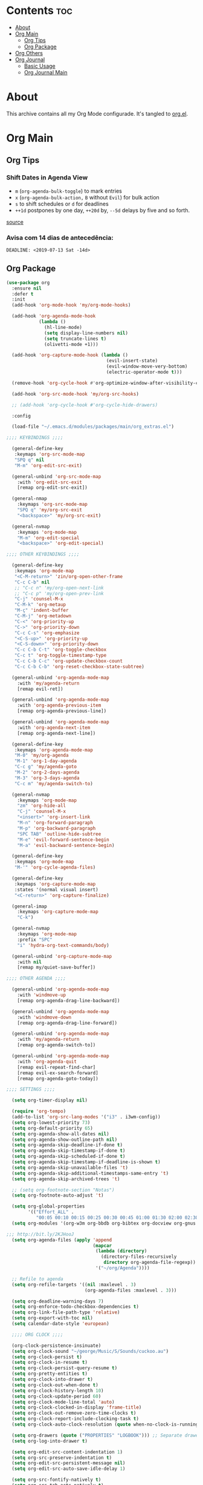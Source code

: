 #+PROPERTY: header-args :tangle yes
#+STARTUP: overview

* Contents                                                                :toc:
- [[#about][About]]
- [[#org-main][Org Main]]
  - [[#org-tips][Org Tips]]
  - [[#org-package][Org Package]]
- [[#org-others][Org Others]]
- [[#org-journal][Org Journal]]
  - [[#basic-usage][Basic Usage]]
  - [[#org-journal-main][Org Journal Main]]

* About
This archive contains all my Org Mode configurade. It's tangled to [[https://github.com/mrbig033/emacs/blob/master/modules/packages/main/org.el][org.el]].
* Org Main
** Org Tips
*** Shift Dates in Agenda View
- ~m~ (~org-agenda-bulk-toggle~) to mark entries
- ~x~ (~org-agenda-bulk-action,~ ~B~ without ~Evil~) for bulk action
- ~s~ to shift schedules or ~d~ for deadlines
- ~++1d~ postpones by one day, ~++20d~ by, ~--5d~ delays by five and so forth.
[[https://old.reddit.com/r/orgmode/comments/8vdwen/does_orgmode_allow_me_to_change_the_date_for/e26sk8t/][source]]
*** Avisa com 14 dias de antecedência:
#+BEGIN_EXAMPLE
DEADLINE: <2019-07-13 Sat -14d>
#+END_EXAMPLE
** Org Package
#+BEGIN_SRC emacs-lisp
(use-package org
  :ensure nil
  :defer t
  :init
  (add-hook 'org-mode-hook 'my/org-mode-hooks)

  (add-hook 'org-agenda-mode-hook
            (lambda ()
              (hl-line-mode)
              (setq display-line-numbers nil)
              (setq truncate-lines t)
              (olivetti-mode +1)))

  (add-hook 'org-capture-mode-hook (lambda ()
                                     (evil-insert-state)
                                     (evil-window-move-very-bottom)
                                     (electric-operator-mode t)))

  (remove-hook 'org-cycle-hook #'org-optimize-window-after-visibility-change)

  (add-hook 'org-src-mode-hook 'my/org-src-hooks)

  ;; (add-hook 'org-cycle-hook #'org-cycle-hide-drawers)

  :config

  (load-file "~/.emacs.d/modules/packages/main/org_extras.el")

;;;; KEYBINDINGS ;;;;

  (general-define-key
   :keymaps 'org-src-mode-map
   "SPQ q" nil
   "M-m" 'org-edit-src-exit)

  (general-unbind 'org-src-mode-map
    :with 'org-edit-src-exit
    [remap org-edit-src-exit])

  (general-nmap
    :keymaps 'org-src-mode-map
    "SPQ q" 'my/org-src-exit
    "<backspace>" 'my/org-src-exit)

  (general-nvmap
    :keymaps 'org-mode-map
    "M-m" 'org-edit-special
    "<backspace>" 'org-edit-special)

;;;; OTHER KEYBINDINGS ;;;;

  (general-define-key
   :keymaps 'org-mode-map
   "<C-M-return>" 'zin/org-open-other-frame
   "C-c C-b" nil
   ;; "C-c n" 'my/org-open-next-link
   ;; "C-c p" 'my/org-open-prev-link
   "C-j" 'counsel-M-x
   "C-M-k" 'org-metaup
   "M-ç" 'indent-buffer
   "C-M-j" 'org-metadown
   "C-<" 'org-priority-up
   "C->" 'org-priority-down
   "C-c C-s" 'org-emphasize
   "<C-S-up>" 'org-priority-up
   "<C-S-down>" 'org-priority-down
   "C-c C-b C-t" 'org-toggle-checkbox
   "C-c t" 'org-toggle-timestamp-type
   "C-c C-b C-c" 'org-update-checkbox-count
   "C-c C-b C-b" 'org-reset-checkbox-state-subtree)

  (general-unbind 'org-agenda-mode-map
    :with 'my/agenda-return
    [remap evil-ret])

  (general-unbind 'org-agenda-mode-map
    :with 'org-agenda-previous-item
    [remap org-agenda-previous-line])

  (general-unbind 'org-agenda-mode-map
    :with 'org-agenda-next-item
    [remap org-agenda-next-line])

  (general-define-key
   :keymaps 'org-agenda-mode-map
   "M-0" 'my/org-agenda
   "M-1" 'org-1-day-agenda
   "C-c g" 'my/agenda-goto
   "M-2" 'org-2-days-agenda
   "M-3" 'org-3-days-agenda
   "C-c m" 'my/agenda-switch-to)

  (general-nvmap
    :keymaps 'org-mode-map
    "zm" 'org-hide-all
    "C-j" 'counsel-M-x
    "<insert>" 'org-insert-link
    "M-n" 'org-forward-paragraph
    "M-p" 'org-backward-paragraph
    "SPC TAB" 'outline-hide-subtree
    "M-e" 'evil-forward-sentence-begin
    "M-a" 'evil-backward-sentence-begin)

  (general-define-key
   :keymaps 'org-mode-map
   "M-'" 'org-cycle-agenda-files)

  (general-define-key
   :keymaps 'org-capture-mode-map
   :states '(normal visual insert)
   "<C-return>" 'org-capture-finalize)

  (general-imap
    :keymaps 'org-capture-mode-map
    "C-k")

  (general-nvmap
    :keymaps 'org-mode-map
    :prefix "SPC"
    "i" 'hydra-org-text-commands/body)

  (general-unbind 'org-capture-mode-map
    :with nil
    [remap my/quiet-save-buffer])

;;;; OTHER AGENDA ;;;;

  (general-unbind 'org-agenda-mode-map
    :with 'windmove-up
    [remap org-agenda-drag-line-backward])

  (general-unbind 'org-agenda-mode-map
    :with 'windmove-down
    [remap org-agenda-drag-line-forward])

  (general-unbind 'org-agenda-mode-map
    :with 'my/agenda-return
    [remap org-agenda-switch-to])

  (general-unbind 'org-agenda-mode-map
    :with 'org-agenda-quit
    [remap evil-repeat-find-char]
    [remap evil-ex-search-forward]
    [remap org-agenda-goto-today])

;;;; SETTINGS ;;;;

  (setq org-timer-display nil)

  (require 'org-tempo)
  (add-to-list 'org-src-lang-modes '("i3" . i3wm-config))
  (setq org-lowest-priority 73)
  (setq org-default-priority 65)
  (setq org-agenda-show-all-dates nil)
  (setq org-agenda-show-outline-path nil)
  (setq org-agenda-skip-deadline-if-done t)
  (setq org-agenda-skip-timestamp-if-done t)
  (setq org-agenda-skip-scheduled-if-done t)
  (setq org-agenda-skip-timestamp-if-deadline-is-shown t)
  (setq org-agenda-skip-unavailable-files 't)
  (setq org-agenda-skip-additional-timestamps-same-entry 't)
  (setq org-agenda-skip-archived-trees 't)

  ;; (setq org-footnote-section "Notas")
  (setq org-footnote-auto-adjust 't)

  (setq org-global-properties
        '(("Effort_ALL" .
           "00:05 00:10 00:15 00:25 00:30 00:45 01:00 01:30 02:00 02:30 03:00 03:40 04:00")))
  (setq org-modules '(org-w3m org-bbdb org-bibtex org-docview org-gnus org-info org-irc org-mhe org-rmail org-eww org-habit))

;;; http://bit.ly/2KJHooJ
  (setq org-agenda-files (apply 'append
                                (mapcar
                                 (lambda (directory)
                                   (directory-files-recursively
                                    directory org-agenda-file-regexp))
                                 '("~/org/Agenda"))))

  ;; Refile to agenda
  (setq org-refile-targets '((nil :maxlevel . 3)
                             (org-agenda-files :maxlevel . 3)))

  (setq org-deadline-warning-days 7)
  (setq org-enforce-todo-checkbox-dependencies t)
  (setq org-link-file-path-type 'relative)
  (setq org-export-with-toc nil)
  (setq calendar-date-style 'european)

  ;;;; ORG CLOCK ;;;;

  (org-clock-persistence-insinuate)
  (setq org-clock-sound "~/george/Music/S/Sounds/cuckoo.au")
  (setq org-clock-persist t)
  (setq org-clock-in-resume t)
  (setq org-clock-persist-query-resume t)
  (setq org-pretty-entities t)
  (setq org-clock-into-drawer t)
  (setq org-clock-out-when-done t)
  (setq org-clock-history-length 10)
  (setq org-clock-update-period 60)
  (setq org-clock-mode-line-total 'auto)
  (setq org-clock-clocked-in-display 'frame-title)
  (setq org-clock-out-remove-zero-time-clocks t)
  (setq org-clock-report-include-clocking-task t)
  (setq org-clock-auto-clock-resolution (quote when-no-clock-is-running))

  (setq org-drawers (quote ("PROPERTIES" "LOGBOOK"))) ;; Separate drawers for clocking and logs
  (setq org-log-into-drawer t)

  (setq org-edit-src-content-indentation 1)
  (setq org-src-preserve-indentation t)
  (setq org-edit-src-persistent-message nil)
  (setq org-edit-src-auto-save-idle-delay 1)

  (setq org-src-fontify-natively t)
  (setq org-src-tab-acts-natively t)
  (setq org-confirm-babel-evaluate nil)
  (setq org-babel-no-eval-on-ctrl-c-ctrl-c t)
  (setq org-src-ask-before-returning-to-edit-buffer nil)
  (setq org-src-window-setup 'current-window)

  ;; (setq org-time-stamp-formats '("<%Y-%m-%d %a>" . "<%Y-%m-%d %H:%M %a>"))
  ;; (setq org-time-stamp-custom-formats '("<%d/%m/%Y %a>" . "<%d/%m/%Y %H:%M %a>"))
  ;; (setq org-display-custom-times t)
  ;; (setq-default org-display-custom-times t)

  (setq org-pretty-entities-include-sub-superscripts nil)
  (setq org-format-latex-options
        (plist-put org-format-latex-options :scale 1.3))
  ;; Archive on other location
  (setq org-archive-location "~/org/Data/archive.org::datetree/* From %s")

  ;; Archive on the same file
  ;; (setq org-archive-location "::* Archived %s")

  (setq org-export-with-archived-trees nil)
  (setq org-export-html-postamble nil)
  (setq org-indent-mode t)
  (setq org-link-frame-setup ( quote ((file . find-file))))
  (setq org-allow-promoting-top-level-subtree nil)
  (setq org-image-actual-width nil)
  (setq org-use-speed-commands t)
  (setq org-cycle-level-faces t)
  (setq org-return-follows-link t)
  (setq org-hide-emphasis-markers t)
  (setq org-startup-indented t)
  (setq org-replace-disputed-keys t)
  (setq org-ellipsis ".")
  (setq org-babel-temporary-directory "~/.emacs.d/babel-temp")

  (setq org-fontify-done-headline t)
  (setq org-fontify-whole-heading-line nil)

  (setq org-todo-keywords
        '((sequence "TODO(t!)" "MAYBE(m!)" "STRT(s!)" "|"  "DONE(d!)")))

  (setq org-tags-column -79)
  (setq org-agenda-tags-column -80)

  ;; Refile to same file
  ;; (setq org-refile-targets '((nil :maxlevel . 1)))

  ;; (setq org-refile-targets '((nil :maxlevel . 2)
  ;;                            (my/org-refile-targets :maxlevel . 2)))

  ;; Refile in a single go
  (setq org-outline-path-complete-in-steps nil)

  ;; No path on refilling
  ;; (setq org-refile-use-outline-path nil)

  ;; Show full paths for refiling
  (setq org-refile-use-outline-path 'file)

  ;; (setq org-refile-allow-creating-parent-nodes (quote confirm))
  (setq org-refile-allow-creating-parent-nodes nil)

  (setq org-file-apps (quote ((auto-mode . emacs)
                              ("\\.mm\\'" . default)
                              ("\\.x?html?\\'" . default)
                              ;; ("\\.jpg\\'" . "~/scripts/cline_scripts/my_feh %s")
                              ("\\.jpg\\'" . "viewnior %s")
                              ("\\.mp4\\'" . "vlc %s")
                              ("\\.pdf\\'" . default))))

;;;; See:
;;;;; https://orgmode.org/manual/Template-expansion.html#Template-expansion

  (setq org-capture-templates
        '(
          ("a" "Agenda" entry
           (file+headline "~/org/Agenda/active/agenda.org" "Tasks") "* TODO %i%^{1|Title}\nDEADLINE: %^t%?")

          ("f" "Fixed" entry
           (file+headline "~/org/Agenda/active/fixed.org" "Fixed") "* TODO %i%^{1|Title}\nDEADLINE: \%^t\n:from:\n%f\n:end:%?")

          ("m" "Math" entry
           (file+headline "~/org/Agenda/active/math.org" "Math") "* TODO %i%^{1|Title}\n\%u\n:from:\n%f\n:end:%?")

          ("p" "Posts" entry
           (file+headline "~/org/Agenda/active/posts.org" "Posts") "* TODO %i%^{1|Title}\n\%u\n:from:\n%f\n:end:%?")

          ("r" "Repeated" entry
           (file+headline "~/org/Agenda/active/repeated.org" "Repeated Tasks") "* TODO %i%^{1|Title}\nDEADLINE: \%^t\n:from:\n%f\n:end:%?")

          ("w" "WebDev Tasks" entry
           (file+headline "~/org/Agenda/active/webdev.org" "Tasks") "* TODO %i%^{1|Title}\nDEADLINE: \%^t\n:from:\n%f\n:end:%?")

          ("n" "WebDev Notes" entry
           (file+headline "~/org/Agenda/active/webdev.org" "Notes") "* %i%^{1|Title}\n\%u\n:from:\n%f\n:end:%?")

          ("i" "Inactive" entry
           (file+headline "~/org/Agenda/inactive.org" "Inactive") "* TODO %i%^{1|Title}\n\%u\n:from:\n%f\n:end:%?")

          ("t" "Tech" entry
           (file+headline "~/org/Data/tech.org" "Tech Notes") "* TODO %i%^{1|Title}\n\%u\n:from:\n%f\n:end:%?")

          ("e" "Emacs" entry
           (file+headline "~/org/Data/emacs.org" "Emacs Tasks") "* TODO %i%^{1|Title}\n\%u\n:from:\n%f\n:end:%?")

          ))

;;;; FUNCTIONS ;;;;

  (defun my/find-agenda-file ()
    (interactive)
    (find-file "/home/george/org/Agenda/active/agenda.org"))

  (defun my/agenda-files ()
    (interactive)
    (ranger-find-file "/home/Documents/Org/Agenda"))

  (defun my/org-agenda-agenda-file ()
    (interactive)
    (find-file "~/org/Agenda/active/agenda.org"))

  (defun my/org-agenda-webdev-file ()
    (interactive)
    (find-file "~/org/Agenda/active/webdev.org"))

  (defun my/org-agenda-repeated-file ()
    (interactive)
    (find-file "~/org/Agenda/active/repeated.org"))

  (defun my/org-agenda-emacs-file ()
    (interactive)
    (find-file "~/org/Data/emacs.org"))

  (defun my/org-agenda-posts-file ()
    (interactive)
    (find-file "~/org/Agenda/active/posts.org"))

  (defun my/org-agenda-math-file ()
    (interactive)
    (find-file "~/org/Agenda/active/math.org"))

  (defun my/org-agenda-fixed-file ()
    (interactive)
    (find-file "~/org/Agenda/active/fixed.org"))

  (defun my/org-agenda-fixed-file ()
    (interactive)
    (find-file "~/org/Agenda/active/fixed.org"))

  (defun my/org-agenda-tech-file ()
    (interactive)
    (find-file "~/org/Data/tech.org"))

  (defun my/org-agenda-links-file ()
    (interactive)
    (find-file "~/org/Data/links.org"))

  (defun my/org-goto-archive ()
    (interactive)
    (find-file "~/org/Data/archive.org"))

  (defun my/org-agenda-contacts-file ()
    (interactive)
    (find-file "~/org/Data/contacts.org"))

  (defun my/org-agenda-active-file ()
    (interactive)
    (find-file "~/org/Agenda/active.org"))

  (defun org-hide-drawers-enable ()
    (interactive)
    (add-hook 'org-cycle-hook 'org-cycle-hide-drawers))

  (defun org-hide-drawers-disable ()
    (interactive)
    (remove-hook 'org-cycle-hook 'org-cycle-hide-drawers))

  (defun my/indent-src-block-function ()
    (interactive)
    (org-edit-special)
    (indent-buffer)
    (my/quiet-save-buffer)
    (org-edit-src-exit))

  (defun my/org-started ()
    (interactive)
    (org-todo "STRT")
    (org-clock-in))

  (defun my/org-done ()
    (interactive)
    (org-todo "DONE"))

  (defun my/org-done-go-below ()
    (interactive)
    (org-todo "DONE")
    (org-next-visible-heading 1))

  (defun my/org-todo ()
    (interactive)
    (org-todo "TODO"))

  (defun my/make-return-python ()
    (interactive)
    (general-nvmap
      :keymaps 'org-mode-map
      "RET" 'hydra-python-mode/body))

  (defun my/make-return-spell ()
    (interactive)
    (general-nvmap
      :keymaps 'org-mode-map
      "RET" 'hydra-spell/body))

  (defun my/org-align-tags ()
    (interactive)
    (org-align-tags))

  (defun my/org-property-commands ()
    (interactive)
    (counsel-M-x "^org property "))
  (plist-put org-format-latex-options :scale 2.0)
  ;; (setq org-bookmark-names-plist nil)

  (defun my/update-agenda-files ()
    (interactive)
    (setq org-agenda-files (apply 'append
                                  (mapcar
                                   (lambda (directory)
                                     (directory-files-recursively
                                      directory org-agenda-file-regexp))
                                   '("~/org/Agenda"))))
    (my/org-agenda))

  (defun my/org-archive ()
    (interactive)
    (save-excursion
      (org-archive-subtree-default)))

  (defun my/save-archive ()
    (interactive)
    (save-buffer "~/org/Config/.archive.org::* From %s"))

  (defun my/custom-time-formats-on ()
    (interactive)
    (setq org-display-custom-times t))

  (defun my/custom-time-formats-off ()
    (interactive)
    (setq org-display-custom-times nil))

  (defun my/org-mode-hooks ()
    (interactive)
    (evil-org-mode +1)
    (visual-line-mode +1)
    (hl-line-mode +1)
    (olivetti-mode +1)
    (org-bullets-mode +1))

  (defun my/org-insert-file-link ()
    (interactive)
    (org-insert-link
     `(4)))

  ;; (defun my/()
  ;;   (interactive)

  ;;   )

  (defun my/agenda-return ()
    (interactive)
    (org-agenda-switch-to 'delete-other-windows))

  (defun my/agenda-switch-to ()
    (interactive)
    (org-agenda-switch-to))

  (defun my/agenda-goto ()
    (interactive)
    (org-agenda-goto)
    (other-window -1))

  (defun my/org-open-src-block ()
    (interactive)
    (org-babel-next-src-block)
    (org-edit-special))

  ;; Source:
  ;; https://stackoverflow.com/a/8933423

  (defun zin/org-open-other-frame ()
    "Jump to bookmark in another frame. See `bookmark-jump' for more."
    (interactive)
    (let ((org-link-frame-setup
           (acons 'file 'find-file-other-frame org-link-frame-setup)))
      (org-open-at-point)))

  (defun my/find-org-agenda-file ()
    (interactive)
    (find-file "~/org/Agenda/active/agenda.org"))

  (defun my/org-open-next-link()
    (interactive)
    (save-excursion
      (org-next-link)
      (org-open-at-point-global)
      (sit-for 1)
      (focus-chrome)))

  (defun my/org-open-link()
    (interactive)
    (save-excursion
      (org-open-at-point-global)
      (sit-for 1)
      (focus-chrome)))

  (defun my/org-open-prev-link()
    (interactive)
    (org-previous-link)
    (org-open-at-point-global)
    (sit-for 1)
    (focus-chrome))

  (defun my/org-src-exit ()
    (interactive)
    (progn
      (org-edit-src-exit)
      (my/quiet-save-buffer)))

  (defun org-hide-other ()
    (interactive)
    (point-to-register 'z)
    (org-shifttab)
    (jump-to-register 'z)
    (org-cycle)
    (outline-show-subtree)
    (message ""))

  (defun my/org-agenda ()
    (interactive)
    (org-agenda t "a"))

  (defun my/org-agenda-single-window ()
    (interactive)
    (org-agenda t "a")
    (delete-other-windows))

  (defun my/org-projectile-agenda ()
    (interactive)
    (counsel-projectile-org-agenda t "a"))

  (defun org-today-agenda ()
    (interactive)
    (let ((current-prefix-arg 1)
          (org-deadline-warning-days 0))
      (org-agenda t "a")))

  (defun org-1-day-agenda ()
    (interactive)
    (let ((current-prefix-arg 1)
          (org-deadline-warning-days -1))
      (org-agenda t "a")))

  (defun org-2-days-agenda ()
    (interactive)
    (let ((current-prefix-arg 2)
          (org-deadline-warning-days 0))
      (org-agenda t "a")))

  (defun org-3-days-agenda ()
    (interactive)
    (let ((current-prefix-arg 3)
          (org-deadline-warning-days 0))
      (org-agenda t "a")))

  (defun org-4-days-agenda ()
    (interactive)
    (let ((current-prefix-arg 4)
          (org-deadline-warning-days 0))
      (org-agenda t "a")))

  (defun org-5-days-agenda ()
    (interactive)
    (let ((current-prefix-arg 5)
          (org-deadline-warning-days 0))
      (org-agenda t "a")))

  (defun org-6-days-agenda ()
    (interactive)
    (let ((current-prefix-arg 6)
          (org-deadline-warning-days 0))
      (org-agenda t "a")))

  (defun org-7-days-agenda ()
    (interactive)
    (let ((current-prefix-arg 7)
          (org-deadline-warning-days 0))
      (org-agenda t "a")))

  (defun my/agenda-enter ()
    (interactive)
    (let ((current-prefix-arg 4))
      (org-agenda-switch-to)))

  (defun org-hide-emphasis ()
    (interactive)
    (save-excursion
      (setq org-hide-emphasis-markers t)
      (let ((inhibit-message t))
        (org-mode-restart)
        (org-cycle))))

  (defun org-show-emphasis ()
    (interactive)
    (save-excursion
      (setq org-hide-emphasis-markers nil)
      (let ((inhibit-message t))
        (org-mode-restart)
        (org-cycle))))

  (defun afs/org-remove-link ()
    "Replace an org link by its description or if empty its address"
    (interactive)
    (if (org-in-regexp org-bracket-link-regexp 1)
        (save-excursion
          (let ((remove (list (match-beginning 0) (match-end 0)))
                (description (if (match-end 3)
                                 (org-match-string-no-properties 3)
                               (org-match-string-no-properties 1))))
            (apply 'delete-region remove)
            (insert description)))))

  (defun org-clock-history ()
    "Show Clock History"
    (interactive)
    (let ((current-prefix-arg '(4))) (call-interactively 'org-clock-in)))

  (defun eval-src-block ()
    (interactive)
    (org-edit-special nil)
    (eval-buffer)
    (org-edit-src-exit))

  (defun my/org-capture-agenda ()
    (interactive)
    (org-capture t "a"))

  (defun my/org-capture-fixed ()
    (interactive)
    (org-capture t "f"))

  (defun my/org-capture-math ()
    (interactive)
    (org-capture t "m"))

  (defun my/org-capture-posts ()
    (interactive)
    (org-capture t "p"))

  (defun my/org-capture-repeated ()
    (interactive)
    (org-capture t "r"))

  (defun my/org-capture-webdev-tasks ()
    (interactive)
    (org-capture t "w"))

  (defun my/org-capture-webdev-notes ()
    (interactive)
    (org-capture t "n"))

  (defun my/org-capture-emacs-notes ()
    (interactive)
    (org-capture t "e"))

  (defun my/org-capture-active ()
    (interactive)
    (org-capture t "i"))

  (defun my/org-capture-tech ()
    (interactive)
    (org-capture t "t"))

  (defun my/org-capture-links ()
    (interactive)
    (org-capture t "l"))

  (defun my/org-capture-contacts ()
    (interactive)
    (org-capture t "c"))

  (defun my/org-src-hooks ()
    (interactive)
    (indent-buffer)
    (olivetti-mode +1))

;;;; END OF ORG-MODE USE-PACKACE DECLARATION ;;;;
  (defun org-src--construct-edit-buffer-name (org-buffer-name lang)
    (concat "[S] " org-buffer-name "")))
#+END_SRC
